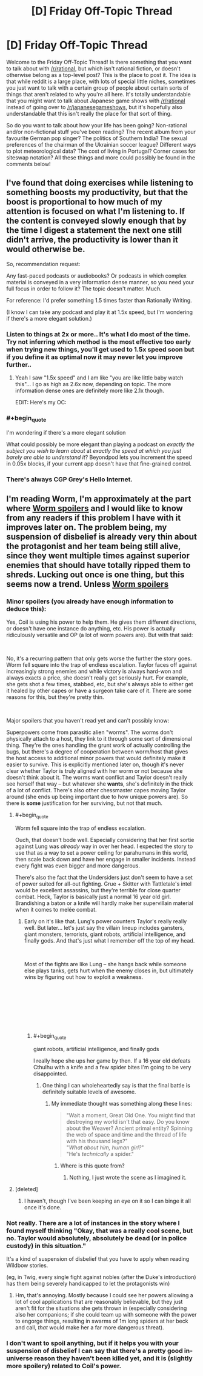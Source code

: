 #+TITLE: [D] Friday Off-Topic Thread

* [D] Friday Off-Topic Thread
:PROPERTIES:
:Author: AutoModerator
:Score: 9
:DateUnix: 1546614383.0
:END:
Welcome to the Friday Off-Topic Thread! Is there something that you want to talk about with [[/r/rational]], but which isn't rational fiction, or doesn't otherwise belong as a top-level post? This is the place to post it. The idea is that while reddit is a large place, with lots of special little niches, sometimes you just want to talk with a certain group of people about certain sorts of things that aren't related to why you're all here. It's totally understandable that you might want to talk about Japanese game shows with [[/r/rational]] instead of going over to [[/r/japanesegameshows]], but it's hopefully also understandable that this isn't really the place for that sort of thing.

So do you want to talk about how your life has been going? Non-rational and/or non-fictional stuff you've been reading? The recent album from your favourite German pop singer? The politics of Southern India? The sexual preferences of the chairman of the Ukrainian soccer league? Different ways to plot meteorological data? The cost of living in Portugal? Corner cases for siteswap notation? All these things and more could possibly be found in the comments below!


** I've found that doing exercises while listening to something boosts my productivity, but that the boost is proportional to how much of my attention is focused on what I'm listening to. If the content is conveyed slowly enough that by the time I digest a statement the next one still didn't arrive, the productivity is lower than it would otherwise be.

So, recommendation request:

Any fast-paced podcasts or audiobooks? Or podcasts in which complex material is conveyed in a very information dense manner, so you need your full focus in order to follow it? The topic doesn't matter. Much.

For reference: I'd prefer something 1.5 times faster than Rationally Writing.

(I know I can take any podcast and play it at 1.5x speed, but I'm wondering if there's a more elegant solution.)
:PROPERTIES:
:Author: Edinitsy
:Score: 4
:DateUnix: 1546616112.0
:END:

*** Listen to things at 2x or more.. It's what I do most of the time. Try not inferring which method is the most effective too early when trying new things, you'll get used to 1.5x speed soon but if you define it as optimal now it may never let you improve further..
:PROPERTIES:
:Author: fassina2
:Score: 3
:DateUnix: 1546638179.0
:END:

**** Yeah I saw "1.5x speed" and I am like "you are like little baby watch this"... I go as high as 2.6x now, depending on topic. The more information dense ones are definitely more like 2.1x though.

EDIT: Here's my OC: [[https://i.imgur.com/9cT0DYN.png]]
:PROPERTIES:
:Author: MagicWeasel
:Score: 3
:DateUnix: 1546650497.0
:END:


*** #+begin_quote
  I'm wondering if there's a more elegant solution
#+end_quote

What could possibly be more elegant than playing a podcast on /exactly the subject you wish to learn about/ at /exactly the speed at which you just barely are able to understand it/? Beyondpod lets you increment the speed in 0.05x blocks, if your current app doesn't have that fine-grained control.
:PROPERTIES:
:Author: MagicWeasel
:Score: 3
:DateUnix: 1546650537.0
:END:


*** There's always CGP Grey's Hello Internet.
:PROPERTIES:
:Author: Russelsteapot42
:Score: 2
:DateUnix: 1546628043.0
:END:


** I'm reading Worm, I'm approximately at the part where [[#s][Worm spoilers]] and I would like to know from any readers if this problem I have with it improves later on. The problem being, my suspension of disbelief is already very thin about the protagonist and her team being still alive, since they went multiple times against superior enemies that should have totally ripped them to shreds. Lucking out once is one thing, but this seems now a trend. Unless [[#s][Worm spoilers]]
:PROPERTIES:
:Author: SimoneNonvelodico
:Score: 5
:DateUnix: 1546625665.0
:END:

*** Minor spoilers (you already have enough information to deduce this):

Yes, Coil is using his power to help them. He gives them different directions, or doesn't have one instance do anything, etc. His power is actually ridiculously versatile and OP (a lot of worm powers are). But with that said:

​

No, it's a recurring pattern that only gets worse the further the story goes. Worm fell square into the trap of endless escalation. Taylor faces off against increasingly strong enemies and while victory is always hard-won and always exacts a price, she doesn't really get seriously hurt. For example, she gets shot a few times, stabbed, etc, but she's always able to either get it healed by other capes or have a surgeon take care of it. There are some reasons for this, but they're pretty thin.

​

Major spoilers that you haven't read yet and can't possibly know:

Superpowers come from parasitic alien "worms". The worms don't physically attach to a host, they link to it through some sort of dimensional thing. They're the ones handling the grunt work of actually controlling the bugs, but there's a degree of cooperation between worm/host that gives the host access to additional minor powers that would definitely make it easier to survive. This is explicitly mentioned later on, though it's never clear whether Taylor is truly aligned with her worm or not because she doesn't think about it. The worms want conflict and Taylor doesn't really see herself that way -- but whatever she *wants*, she's definitely in the thick of a lot of conflict. There's also other chessmaster capes moving Taylor around (she ends up being important due to how unique powers are). So there is *some* justification for her surviving, but not that much.
:PROPERTIES:
:Author: HarmlessHealer
:Score: 7
:DateUnix: 1546628005.0
:END:

**** #+begin_quote
  Worm fell square into the trap of endless escalation.
#+end_quote

Ouch, that doesn't bode well. Especially considering that her first sortie against Lung was /already/ way in over her head. I expected the story to use that as a way to set a power ceiling for parahumans in this world, then scale back down and have her engage in smaller incidents. Instead every fight was even bigger and more dangerous.

There's also the fact that the Undersiders just don't seem to have a set of power suited for all-out fighting. Grue + Skitter with Tattletale's intel would be excellent assassins, but they're terrible for close quarter combat. Heck, Taylor is basically just a normal 16 year old girl. Brandishing a baton or a knife will hardly make her supervillain material when it comes to melée combat.
:PROPERTIES:
:Author: SimoneNonvelodico
:Score: 3
:DateUnix: 1546628556.0
:END:

***** Early on it's like that. Lung's power counters Taylor's really really well. But later... let's just say the villain lineup includes gansters, giant monsters, terrorists, giant robots, artificial intelligence, and finally gods. And that's just what I remember off the top of my head.

​

Most of the fights are like Lung -- she hangs back while someone else plays tanks, gets hurt when the enemy closes in, but ultimately wins by figuring out how to exploit a weakness.

​

​

​

​
:PROPERTIES:
:Author: HarmlessHealer
:Score: 6
:DateUnix: 1546629435.0
:END:

****** #+begin_quote
  giant robots, artificial intelligence, and finally gods
#+end_quote

I really hope she ups her game by then. If a 16 year old defeats Cthulhu with a knife and a few spider bites I'm going to be very disappointed.
:PROPERTIES:
:Author: SimoneNonvelodico
:Score: 2
:DateUnix: 1546630842.0
:END:

******* One thing I can wholeheartedly say is that the final battle is definitely suitable levels of awesome.
:PROPERTIES:
:Author: dinoseen
:Score: 2
:DateUnix: 1546776932.0
:END:

******** My immediate thought was something along these lines:

#+begin_quote
  "Wait a moment, Great Old One. You might find that destroying my world isn't that easy. Do you know about the Weaver? Ancient primal entity? Spinning the web of space and time and the thread of life with his thousand legs?"\\
  "/What about him, human girl?/"\\
  "He's /technically/ a spider."
#+end_quote
:PROPERTIES:
:Author: SimoneNonvelodico
:Score: 3
:DateUnix: 1546777082.0
:END:

********* Where is this quote from?
:PROPERTIES:
:Author: SkyTroupe
:Score: 1
:DateUnix: 1547087537.0
:END:

********** Nothing, I just wrote the scene as I imagined it.
:PROPERTIES:
:Author: SimoneNonvelodico
:Score: 2
:DateUnix: 1547106111.0
:END:


**** [deleted]
:PROPERTIES:
:Score: 2
:DateUnix: 1546643108.0
:END:

***** I haven't, though I've been keeping an eye on it so I can binge it all once it's done.
:PROPERTIES:
:Author: HarmlessHealer
:Score: 1
:DateUnix: 1546645241.0
:END:


*** Not really. There are a lot of instances in the story where I found myself thinking "Okay, that was a really cool scene, but no. Taylor would absolutely, absolutely be dead (or in police custody) in this situation."

It's a kind of suspension of disbelief that you have to apply when reading Wildbow stories.

(eg, in Twig, every single fight against nobles (after the Duke's introduction) has them being severely handicapped to let the protagonists win)
:PROPERTIES:
:Author: CouteauBleu
:Score: 6
:DateUnix: 1546635882.0
:END:

**** Hm, that's annoying. Mostly because I could see her powers allowing a lot of cool applications that are reasonably believable, but they just aren't fit for the situations she gets thrown in (especially considering also her companions; if she could team up with someone with the power to engorge things, resulting in swarms of 1m long spiders at her beck and call, /that/ would make her a far more dangerous threat).
:PROPERTIES:
:Author: SimoneNonvelodico
:Score: 1
:DateUnix: 1546636871.0
:END:


*** I don't want to spoil anything, but if it helps you with your suspension of disbelief I can say that there's a pretty good in-universe reason they haven't been killed yet, and it is (slightly more spoilery) related to Coil's power.
:PROPERTIES:
:Author: ThunderTiki
:Score: 3
:DateUnix: 1546628386.0
:END:
